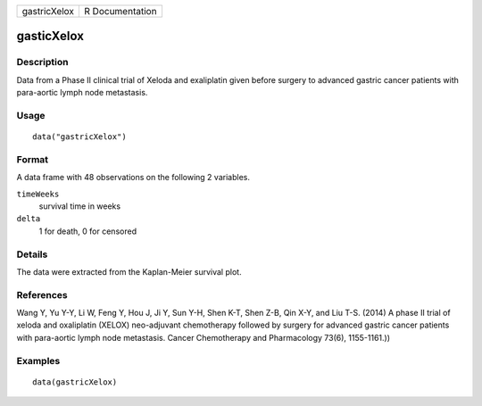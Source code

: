 ============ ===============
gastricXelox R Documentation
============ ===============

gasticXelox
-----------

Description
~~~~~~~~~~~

Data from a Phase II clinical trial of Xeloda and exaliplatin given
before surgery to advanced gastric cancer patients with para-aortic
lymph node metastasis.

Usage
~~~~~

::

   data("gastricXelox")

Format
~~~~~~

A data frame with 48 observations on the following 2 variables.

``timeWeeks``
   survival time in weeks

``delta``
   1 for death, 0 for censored

Details
~~~~~~~

The data were extracted from the Kaplan-Meier survival plot.

References
~~~~~~~~~~

Wang Y, Yu Y-Y, Li W, Feng Y, Hou J, Ji Y, Sun Y-H, Shen K-T, Shen Z-B,
Qin X-Y, and Liu T-S. (2014) A phase II trial of xeloda and oxaliplatin
(XELOX) neo-adjuvant chemotherapy followed by surgery for advanced
gastric cancer patients with para-aortic lymph node metastasis. Cancer
Chemotherapy and Pharmacology 73(6), 1155-1161.))

Examples
~~~~~~~~

::

   data(gastricXelox)
